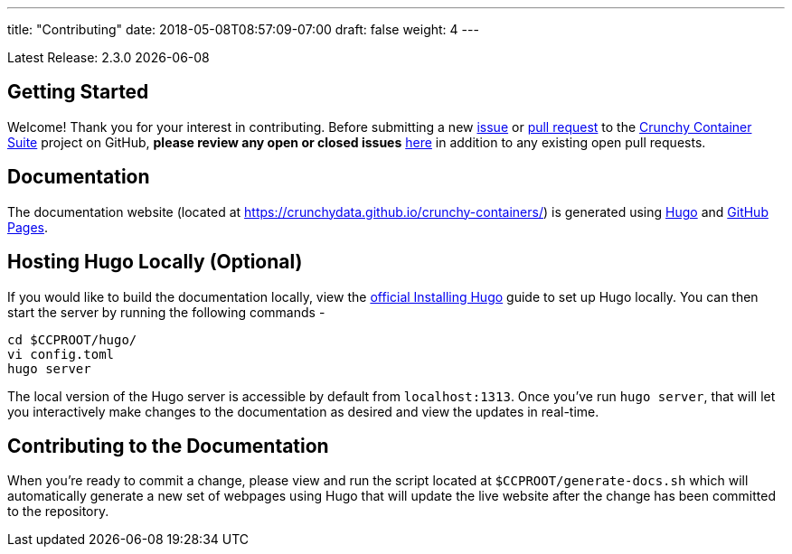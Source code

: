 ---
title: "Contributing"
date: 2018-05-08T08:57:09-07:00
draft: false
weight: 4
---

Latest Release: 2.3.0 {docdate}

== Getting Started

Welcome! Thank you for your interest in contributing. Before submitting a new link:https://github.com/CrunchyData/crunchy-containers/issues/new[issue]
or link:https://github.com/CrunchyData/crunchy-containers/pulls[pull request] to the link:https://github.com/CrunchyData/crunchy-containers/[Crunchy
Container Suite] project on GitHub, *please review any open or closed issues* link:https://github.com/crunchydata/crunchy-containers/issues[here]
in addition to any existing open pull requests.

== Documentation

The documentation website (located at https://crunchydata.github.io/crunchy-containers/) is generated using link:https://gohugo.io/[Hugo] and
link:https://pages.github.com/[GitHub Pages].

== Hosting Hugo Locally (Optional)

If you would like to build the documentation locally, view the
link:https://gohugo.io/getting-started/installing/[official Installing Hugo] guide to set up Hugo locally. You can then start the server by
running the following commands -

....
cd $CCPROOT/hugo/
vi config.toml
hugo server
....

The local version of the Hugo server is accessible by default from
`localhost:1313`. Once you've run `hugo server`, that will let you interactively make changes to the documentation as desired and view the updates
in real-time.

== Contributing to the Documentation

When you're ready to commit a change, please view and run the script located at `$CCPROOT/generate-docs.sh` which will automatically generate a new
set of webpages using Hugo that will update the live website after the change has been committed to the repository.
